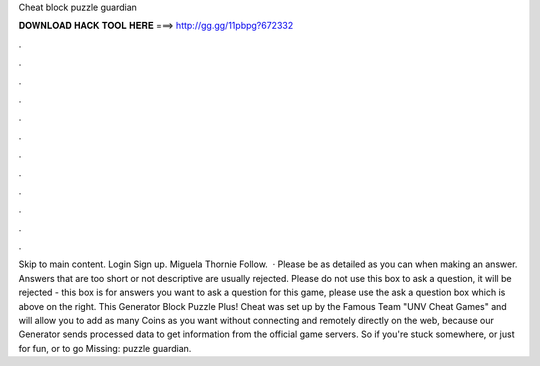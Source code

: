 Cheat block puzzle guardian

𝐃𝐎𝐖𝐍𝐋𝐎𝐀𝐃 𝐇𝐀𝐂𝐊 𝐓𝐎𝐎𝐋 𝐇𝐄𝐑𝐄 ===> http://gg.gg/11pbpg?672332

.

.

.

.

.

.

.

.

.

.

.

.

Skip to main content. Login Sign up. Miguela Thornie Follow.  · Please be as detailed as you can when making an answer. Answers that are too short or not descriptive are usually rejected. Please do not use this box to ask a question, it will be rejected - this box is for answers  you want to ask a question for this game, please use the ask a question box which is above on the right. This Generator Block Puzzle Plus! Cheat was set up by the Famous Team "UNV Cheat Games" and will allow you to add as many Coins as you want without connecting and remotely directly on the web, because our Generator sends processed data to get information from the official game servers. So if you're stuck somewhere, or just for fun, or to go Missing: puzzle guardian.